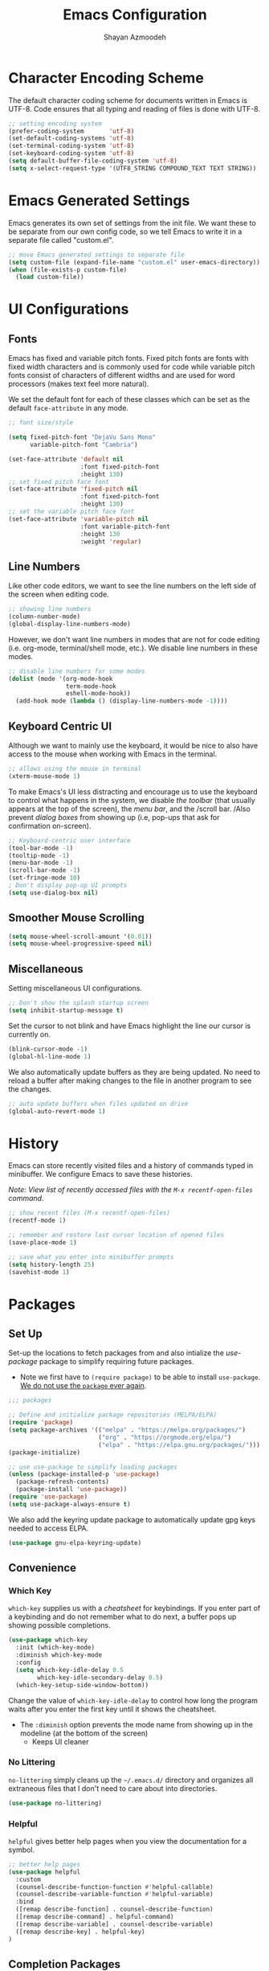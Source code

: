 #+TITLE: Emacs Configuration
#+AUTHOR:Shayan Azmoodeh
#+PROPERTY: header-args:emacs-lisp :tangle ~/.emacs.d/init.el :results none

* Character Encoding Scheme

The default character coding scheme for documents written in Emacs is UTF-8. Code ensures that all typing and reading of files is done with UTF-8.

#+name: set-encoding-system
#+begin_src emacs-lisp
  ;; setting encoding system
  (prefer-coding-system       'utf-8)
  (set-default-coding-systems 'utf-8)
  (set-terminal-coding-system 'utf-8)
  (set-keyboard-coding-system 'utf-8)
  (setq default-buffer-file-coding-system 'utf-8)              
  (setq x-select-request-type '(UTF8_STRING COMPOUND_TEXT TEXT STRING))
#+end_src

* Emacs Generated Settings

Emacs generates its own set of settings from the init file. We want these to be separate from our own config code, so we tell Emacs to write it in a separate file called "custom.el".

#+name: custom-settings-file
#+begin_src emacs-lisp
  ;; move Emacs generated settings to separate file
  (setq custom-file (expand-file-name "custom.el" user-emacs-directory))
  (when (file-exists-p custom-file)
    (load custom-file))
#+end_src

* UI Configurations
** Fonts

Emacs has fixed and variable pitch fonts. Fixed pitch fonts are fonts with fixed width characters and is commonly used for code while variable pitch fonts consist of characters of different widths and are used for word processors (makes text feel more natural).

We set the default font for each of these classes which can be set as the default =face-attribute= in any mode.

#+name: set-face-attributes
#+begin_src emacs-lisp
    ;; font size/style

    (setq fixed-pitch-font "DejaVu Sans Mono"
          variable-pitch-font "Cambria")

    (set-face-attribute 'default nil
                        :font fixed-pitch-font
                        :height 130)
    ;; set fixed pitch face font
    (set-face-attribute 'fixed-pitch nil
                        :font fixed-pitch-font
                        :height 130)
    ;; set the variable pitch face font
    (set-face-attribute 'variable-pitch nil
                        :font variable-pitch-font
                        :height 130
                        :weight 'regular)
#+end_src

#+RESULTS: set-face-attributes

** Line Numbers

Like other code editors, we want to see the line numbers on the left side of the screen when editing code.

#+name: enable-line-numbers
#+begin_src emacs-lisp
  ;; showing line numbers
  (column-number-mode)
  (global-display-line-numbers-mode)
#+end_src

However, we don't want line numbers in modes that are not for code editing (i.e. org-mode, terminal/shell mode, etc.). We disable line numbers in these modes.

#+name: disable-line-numbers-certain-modes
#+begin_src emacs-lisp
  ;; disable line numbers for some modes
  (dolist (mode '(org-mode-hook
                  term-mode-hook
                  eshell-mode-hook))
    (add-hook mode (lambda () (display-line-numbers-mode -1))))
#+end_src

**  Keyboard Centric UI

Although we want to mainly use the keyboard, it would be nice to also have access to the mouse when working with Emacs in the terminal.

#+name: enable-mouse-terminal
#+begin_src emacs-lisp
  ;; allows using the mouse in terminal
  (xterm-mouse-mode 1)
#+end_src

To make Emacs's UI less distracting and encourage us to use the keyboard to control what happens in the system, we disable /the toolbar/ (that usually appears at the top of the screen), the /menu bar/, and the /scroll bar. /Also prevent /dialog boxes/ from showing up (i.e, pop-ups that ask for confirmation on-screen).

#+name: enable-keyboard-centric
#+begin_src emacs-lisp
  ;; Keyboard-centric user interface
  (tool-bar-mode -1)
  (tooltip-mode -1)
  (menu-bar-mode -1)
  (scroll-bar-mode -1)
  (set-fringe-mode 10)
  ; Don't display pop-up UI prompts
  (setq use-dialog-box nil)
#+end_src

#+RESULTS: enable-keyboard-centric

** Smoother Mouse Scrolling

#+begin_src emacs-lisp
  (setq mouse-wheel-scroll-amount '(0.01))
  (setq mouse-wheel-progressive-speed nil)
#+end_src

** Miscellaneous
Setting miscellaneous UI configurations.

#+name: no-splash-startup
#+begin_src emacs-lisp
  ;; Don't show the splash startup screen
  (setq inhibit-startup-message t)
#+end_src

Set the cursor to not blink and have Emacs highlight the line our cursor is currently on.

#+name: other-visual-stuff
#+begin_src emacs-lisp
  (blink-cursor-mode -1)
  (global-hl-line-mode 1)
#+end_src

We also automatically update buffers as they are being updated. No need to reload a buffer after making changes to the file in another program to see the changes.

#+begin_src emacs-lisp
  ;; auto update buffers when files updated on drive
  (global-auto-revert-mode 1)
#+end_src

* History

Emacs can store recently visited files and a history of commands typed in minibuffer. We configure Emacs to save these histories.

/Note: View list of recently accessed files with the =M-x recentf-open-files= command/.

#+name: enable-save-history
#+begin_src emacs-lisp
  ;; show recent files (M-x recentf-open-files)
  (recentf-mode 1)

  ;; remember and restore last cursor location of opened files
  (save-place-mode 1)

  ;; save what you enter into minibuffer prompts
  (setq history-length 25)
  (savehist-mode 1)
#+end_src

* Packages
** Set Up
Set-up the locations to fetch packages from and also intialize the /use-package/ package to simplify requiring future packages.
- Note we first have to =(require package)= to be able to install =use-package=. _We do not use the =package= ever again_.

#+name: setup-use-package
#+begin_src emacs-lisp
  ;;; packages

  ;; Define and initialize package repositories (MELPA/ELPA)
  (require 'package)
  (setq package-archives '(("melpa" . "https://melpa.org/packages/")
                           ("org" . "https://orgmode.org/elpa/")
                           ("elpa" . "https://elpa.gnu.org/packages/")))
  (package-initialize)

  ;; use use-package to simplify loading packages
  (unless (package-installed-p 'use-package)
    (package-refresh-contents)
    (package-install 'use-package))
  (require 'use-package)
  (setq use-package-always-ensure t)

#+end_src

We also add the keyring update package to automatically update gpg keys needed to access ELPA.

#+name: use-package-gnu-elpa-keyring-update
#+begin_src emacs-lisp
(use-package gnu-elpa-keyring-update)
#+end_src

** Convenience
*** Which Key

=which-key= supplies us with a /cheatsheet/ for keybindings. If you enter part of a keybinding and do not remember what to do next, a buffer pops up showing possible completions.

#+name: use-package-which-key
#+begin_src emacs-lisp
  (use-package which-key
    :init (which-key-mode)
    :diminish which-key-mode
    :config
    (setq which-key-idle-delay 0.5
          which-key-idle-secondary-delay 0.5)
    (which-key-setup-side-window-bottom))
#+end_src

Change the value of =which-key-idle-delay= to control how long the program waits after you enter the first key until it shows the cheatsheet.

- The =:diminish= option prevents the mode name from showing up in the modeline (at the bottom of the screen)
  - Keeps UI cleaner
    
*** No Littering

=no-littering= simply cleans up the =~/.emacs.d/= directory and organizes all extraneous files that I don't need to care about into directories.

    #+name: use-package-no-littering
    #+begin_src emacs-lisp
      (use-package no-littering)
    #+end_src

*** Helpful
=helpful= gives better help pages when you view the documentation for a symbol.

#+begin_src emacs-lisp
  ;; better help pages
  (use-package helpful
    :custom
    (counsel-describe-function-function #'helpful-callable)
    (counsel-describe-variable-function #'helpful-variable)
    :bind
    ([remap describe-function] . counsel-describe-function)
    ([remap describe-command] . helpful-command)
    ([remap describe-variable] . counsel-describe-variable)
    ([remap describe-key] . helpful-key)
  )
#+end_src

** Completion Packages
*** Ivy
Ivy is a completion engine that enables /fuzzy search/ of the list to search. It is used to search things when you open the buffer list, action list (with =M-x=), and many other things.

#+name: use-package-ivy
#+begin_src emacs-lisp
  (use-package ivy
    :bind (("C-s" . swiper)
           ("C-c a s" . swiper-all)
           :map ivy-minibuffer-map
           ("TAB" . ivy-alt-done)
           ("C-l" . ivy-alt-done)
           ("C-n" . ivy-next-line)
           ("C-p" . ivy-previous-line)
           :map ivy-switch-buffer-map
           ("C-p" . ivy-previous-line)
           ("C-l" . ivy-done)
           ("C-d" . ivy-switch-buffer-kill)
           :map ivy-reverse-i-search-map
           ("C-p" . ivy-previous-line)
           ("C-d" . ivy-reverse-i-search-kill))
    :config
    (ivy-mode 1))
#+end_src

Ivy also have many other packages that go along with it to make it work in other contexts.

**** Counsel

Counsel uses Ivy as its backend to complete certain languages at point (i.e. emacs lisp) and also complete command names when the list is opened with =M-x=.
We are remapping =M-x= to run =counsel-M-x= which is the same as the regular command list but allows us to use the fuzzy search and other features provided by counsel/ivy. Similarly we set the keybindings to open =counsel-ibuffer= instead of the usual buffer list.

#+name: use-package-counsel
#+begin_src emacs-lisp
  (use-package counsel
    :after ivy
    :bind (("M-x" . counsel-M-x)
           ("C-x b" . counsel-ibuffer)
           :map minibuffer-local-map
           ("C-r" . 'counsel-minibuffer-history))
    :config
    (setq ivy-initial-inputs-alist nil))

#+end_src

We use the ivy-rich package to give short descriptions for commands when =counsel-M-x= is run.

#+name: use-package-ivy-rich
#+begin_src emacs-lisp
  ;; give description of commands in counsel-M-x
  (use-package ivy-rich
    :after ivy counsel
    :init
    (ivy-rich-mode 1))

#+end_src
*** Company

Company is a completion system for autocompleting typed text in the current buffer. It uses other words in all open buffers to suggest completions as you type.

(I'm pretty sure company does not use Ivy as a backend)

We also need to have the =popup= package so company has a way to display the autocomplete recommendations.

#+name: use-package-company
#+begin_src emacs-lisp
  (use-package popup)

  ;; Auto completion of words
  (use-package company
    :after popup
    :config
    (setq company-idle-delay 0
          ;; minimum word length before it gives suggestions
          company-minimum-prefix-length 4
          company-selection-wrap-around t))
  (global-company-mode)
#+end_src
*** Smartparens

Smartparens gives us automatic parenthesis matching. Also works with ={}, [], ""= , etc.

#+begin_src emacs-lisp
  ;; auto parenthesis matching
  (use-package smartparens
    :init
    (require 'smartparens-config)
    :config
    (setq prog-mode smartparens-strict-mode))
  (smartparens-global-mode t)
#+end_src

** UI Packages
Most of the UI related packages require =all-the-icons=. It's used to display graphic things and fonts.

#+name: use-package-all-the-icons
#+begin_src emacs-lisp
  (use-package all-the-icons
    :if (display-graphic-p))
#+end_src

Make sure to run =M-x all-the-icons-install-fonts= after installing for everything to work correctly.

*** Centaur Tabs

Centaur tabs gives us /tabs in emacs/ and makes it look more like a traditional text editor. There's a lot of configuration options to it's best to look at the [[https://github.com/ema2159/centaur-tabs][documentation]] for help with configuring it.

#+name:use-package-centaur-tabs
#+begin_src emacs-lisp
  ;; Tabs
  (use-package centaur-tabs
    :after evil
    :init
    (setq centaur-tabs-enable-key-bindings t)
    :demand
    :config
    (centaur-tabs-mode t)
    (setq centaur-tabs-style "bar"
          centaur-tabs-height 32
          centaur-tabs-set-icons t
          centaur-tabs-set-modified-marker t
          centaur-tabs-show-navigation-buttons t
          centaur-tabs-set-bar 'under
          x-underline-at-descent-line t
          centaur-tabs-modified-marker "●")
    (centaur-tabs-headline-match)
    (centaur-tabs-change-fonts variable-pitch-font 150)
    (setq uniquify-separator "/")
    (setq uniquify-buffer-name-style 'forward)
    :hook
    (dashboard-mode . centaur-tabs-local-mode)
    (term-mode . centaur-tabs-local-mode)
    (calendar-mode . centaur-tabs-local-mode)
    (org-agenda-mode . centaur-tabs-local-mode)
    (helpful-mode . centaur-tabs-local-mode)
    :bind
    ("C-<prior>" . centaur-tabs-backward)
    ("C-<next>" . centaur-tabs-forward)
    ("C-c t s" . centaur-tabs-counsel-switch-group)
    ("C-c t p" . centaur-tabs-group-by-projectile-project)
    ("C-c t g" . centaur-tabs-group-buffer-groups)
    (:map evil-normal-state-map
          ("g t" . centaur-tabs-forward)
          ("g T" . centaur-tabs-backward)))
#+end_src

*** Doom
**** Doom Modeline

Doom modeline makes the modeline look better. That's it.

#+name: use-package-doom-modeline
#+begin_src emacs-lisp
  (use-package doom-modeline
    :init (doom-modeline-mode 1)
    :custom ((doom-modeline-height 15)))
#+end_src

**** Doom Themes

Selecting a Doom theme to make Emacs look better. See [[https://github.com/doomemacs/themes/tree/screenshots][list of themes]] to choose one.

#+name: use-package-doom-themes
#+begin_src emacs-lisp
  (use-package doom-themes
    :config
    ;; Global settings (defaults)
    (setq doom-themes-enable-bold t    ; if nil, bold is universally disabled
          doom-themes-enable-italic t) ; if nil, italics is universally disabled
    (load-theme 'doom-material t)

    ;; Enable flashing mode-line on errors
    (doom-themes-visual-bell-config)
    ;; Enable custom neotree theme (all-the-icons must be installed!)
    (doom-themes-neotree-config)
    ;; Corrects (and improves) org-mode's native fontification.
    (doom-themes-org-config))
#+end_src

*** Rainbow Delimiters

Colors parenthesis and other delimiters so matching delimiters are the same color.

#+name:use-package-rainbow-delimiters
#+begin_src emacs-lisp
  (use-package rainbow-delimiters
    :hook (prog-mode . rainbow-delimiters-mode))
#+end_src

*** Smooth Scrolling
Adds global mode that make scrolling in Emacs with a mouse smoother.

#+name: use-package-smooth-scrolling
#+begin_src emacs-lisp
    (use-package smooth-scrolling
      :init (smooth-scrolling-mode 1))
#+end_src

** Evil

Evil (Emacs Vim Layer) is a layer of Vim on top of Emacs. Basically I've configured it to just give Emacs different editing modes like Vim and to use Vim keybindings when in the "Normal state". When in "Insert State" it uses regular Emacs keybindings (I didn't want to learn an entirely new set of keybindings).

#+name: emacs-keybind-insert-state
#+begin_src emacs-lisp
  ;; use emacs keybinding when editing files (insert mode)
  (setq evil-disable-insert-state-bindings t)
#+end_src

#+name: use-package-evil
#+begin_src emacs-lisp
  (use-package evil
    :init
    (setq evil-want-integration t)
    (setq evil-want-keybinding nil)
    (setq evil-want-C-u-scroll t)
    (setq evil-want-C-i-jump nil)
    :config
    (evil-mode 1)
    (define-key evil-insert-state-map (kbd "C-g") 'evil-normal-state)
    (define-key evil-insert-state-map (kbd "C-h") 'evil-delete-backward-char-and-join)

    ;; Use visual line motions even outside of visual-line-mode buffers
    (evil-global-set-key 'motion "j" 'evil-next-visual-line)
    (evil-global-set-key 'motion "k" 'evil-previous-visual-line)

    (evil-set-initial-state 'messages-buffer-mode 'normal)
    (evil-set-initial-state 'dashboard-mode 'normal))
#+end_src

Evil collection give vim keybindings in many of the available modes that Evil does not natively support.

#+begin_src emacs-lisp
  (use-package evil-collection
    :after evil
    :config
    (evil-collection-init))
#+end_src

** Magit

Magit is like a git GUI but runs in Emacs.

#+name: use-package-magit
#+begin_src emacs-lisp
  (use-package magit
    :commands (magit-status magit-get-current-branch)
    :custom
    ;; show diff in same window
    (magit-display-buffer-function #'magit-display-buffer-same-window-except-diff-v1))
#+end_src

Pushing to a remote repository does not always prompt for a password and thus fails. The =ssh-agency= package fixes that.

#+name: use-package-ssh-agency
#+begin_src emacs-lisp
  ;; make magit prompt for ssh password
  (use-package ssh-agency)
  (setenv "SSH_ASKPASS" "git-gui--askpass")
#+end_src

** Org Mode
Org mode is what I am using to type this document. It is a plaintext markdown format that is very versatile and can do many things other than just produce nice documents.

I implemented multiple functions to simplify the configuration of =org=.

#+name:org-config-funcs
#+begin_src emacs-lisp :results none
  (defun ska/org-font-setup ()
    ;; Replace list hyphen with dot
    (font-lock-add-keywords 'org-mode
                            '(("^ *\\([-]\\) "
                               (0 (prog1 () (compose-region (match-beginning 1) (match-end 1) "•")))))))

  (defun ska/org-mode-setup ()
    "Set up org mode"
    (org-indent-mode)
    (variable-pitch-mode 1)
    (visual-line-mode 1)
    ;; scale font size of headers
    (dolist (face '((org-level-1 . 1.2)
                    (org-level-2 . 1.1)
                    (org-level-3 . 1.05)
                    (org-level-4 . 1.0)
                    (org-level-5 . 1.1)
                    (org-level-6 . 1.1)
                    (org-level-7 . 1.1)
                    (org-level-8 . 1.1)))
      (set-face-attribute (car face) nil
                          :font variable-pitch-font
                          :weight 'regular
                          :height (cdr face))))

  (defun ska/org-mode-toggle-hide-emphasis-markers ()
    "Toggle org mode emphasis markers on and off"
    (interactive)
    (progn (if (null org-hide-emphasis-markers)
               (setq org-hide-emphasis-markers t)
             (setq org-hide-emphasis-markers nil))
           (org-mode)))
#+end_src

Change the =org-directory= if the location of org-roam files changes.

#+name: use-package-org
#+begin_src emacs-lisp :results none
  (use-package org
    :hook (org-mode . ska/org-mode-setup)
    :config
    (setq org-ellipsis " ▾")
    (ska/org-font-setup)
    :bind (
           ;; toggle org mode emphasis markers on and off
           ("C-c s e" . ska/org-mode-toggle-hide-emphasis-markers)))

  (setq org-directory (concat (getenv "HOME") "/OneDrive - University of Illinois - Urbana/OrgRoamNotes"))
#+end_src

By default org mode displays emphasis markers. The keybinding =C-c s e= toggles them on/off.

*** UI Changes

Now we make org document look nicer in org mode by changing the way the heading markers look and placing margins on each side of the text.

**** Mixed Pitch
=mixed-pitch-mode= allows using both fixed pitch and variable pitch fonts in org mode. It automatically changes the fonts so tables and source code blocks use the fixed-pitch font while all other text uses the variable pitch font. I enable mixed pitch mode in all text modes.

#+begin_src emacs-lisp
  (use-package mixed-pitch
    :hook
    ;; If you want it in all text modes:
    (text-mode . mixed-pitch-mode))
#+end_src

**** Org Bullets

=org-bullets= replaces the standard "*" in headings with unicode characters.

#+name: use-package-org-bullets
#+begin_src emacs-lisp
  ;; make headings in orgmode look nicer
  (use-package org-bullets
    :after org
    :hook (org-mode . org-bullets-mode))
#+end_src

**** Visual Fill Column

=visual-fill-column= adds margins to both sides of the text as I type.

#+name:use-package-visual-fill-column
#+begin_src emacs-lisp

  (defun ska/org-mode-visual-fill ()
    "Pads both sides of text buffer (looks more like a word processor)"
    (setq visual-fill-column-width 100
          visual-fill-column-center-text t)
    (visual-fill-column-mode 1))

  ;; add padding to sides of buffer
  (use-package visual-fill-column
    :after org
    :hook (org-mode . ska/org-mode-visual-fill))
#+end_src

**** HTMLize
htmlize allows syntax highlighting of code blocks when exporting org files to HTML.

#+name:use-package-htmlize
#+begin_src emacs-lisp
  (use-package htmlize)
#+end_src

*** Org Babel

Org Babel is included as part of org mode (as of the latest version) and it allows running code blocks included in Org files as well as exporting code blocks in an org file to an external source file (which is how I am constructing the init.el file from this org file).

First we tell org-mode to not ask for confirmation every time we try to evaluate a code block.

#+begin_src emacs-lisp
  (setq org-confirm-babel-evaluate nil)
#+end_src

Now we enable the languages that we want org babel to understand/execute.

#+name:set-org-babel-langs
#+begin_src emacs-lisp
  (org-babel-do-load-languages
   'org-babel-load-languages
   '((emacs-lisp . t)
     (shell . t)
     (python . t)))
#+end_src

Having org automatically open code source blocks is also really useful.

#+begin_src emacs-lisp
  (require 'org-tempo)
  (add-to-list 'org-structure-template-alist '("sh" . "src shell"))
  (add-to-list 'org-structure-template-alist '("el" . "src emacs-lisp"))
  (add-to-list 'org-structure-template-alist '("py" . "src python"))
#+end_src

To auto-insert a code block, type =<...>= and replace "..." with one of the language codes specified in the code block above (i.e., type =<el=  [ =<tab>= ] to create an emacs lisp code block).

** Org Roam

Org Roam is a note taking framework that allows implementing the Zettelkasten method of notetaking. Notes are organized as nodes that can be linked together.

#+name: use-package-org-roam
#+begin_src emacs-lisp
  ;; allows creating new node on page without opening it (stay on same file after inserting link to new file)
  (defun org-roam-node-insert-immediate (arg &rest args)
    (interactive "P")
    (let ((args (cons arg args))
          (org-roam-capture-templates (list (append (car org-roam-capture-templates)
                                                    '(:immediate-finish t)))))
      (apply #'org-roam-node-insert args)))

  (use-package org-roam
    :after org
    :ensure t
    :init
    ;; suppress v2 upgrade warning
    (setq org-roam-v2-ack t)
    :custom
    (org-roam-directory (file-truename org-directory))
    (org-roam-completion-everywhere t)
    :config
    (cl-defmethod org-roam-node-type ((node org-roam-node))
      "Return the TYPE of NODE."
      (condition-case nil
          (capitalize
           (file-name-nondirectory
            (directory-file-name
             (file-name-directory
              (file-relative-name (org-roam-node-file node) org-roam-directory)))))
        (error "")))

    (setq org-roam-node-display-template (concat "${type:15} ${title:*} " (propertize "${tags:10}" 'face 'org-tag)))
    (org-roam-db-autosync-mode)
    ;; creating capture templates for org-roam notes
    ;; source: https://jethrokuan.github.io/org-roam-guide/
    (setq org-roam-capture-templates
          '(("i" "Idea" plain "%?"
             :if-new (file+head "idea/$%<%Y%m%d%H%M%S>-${slug}.org"
                                "#+title: ${title}\n#+author: Shayan Azmoodeh\n#+date: %u\n#+lastmod: \n#+filetags: :idea:\n")
             :immediate-finish t
             :unarrowed t)
            ("r" "Reference Material")
            ("rr" "Paper / Website" plain "%?"
             :if-new (file+head "reference/paper/$%<%Y%m%d%H%M%S>-${slug}.org"
                                "#+title: ${title}\n#+author: Shayan Azmoodeh\n#+date: %u\n#+lastmod: \n#+filetags: :reference:\n")
             :immediate-finish t
             :unarrowed t)
            ("ri" "Index" plain "%?"
             :if-new (file+head "reference/index/$%<%Y%m%d%H%M%S>-${slug}.org"
                                "#+title: ${title}\n#+author: Shayan Azmoodeh\n#+date: %u\n#+lastmod: \n#+filetags: :reference:\n")
             :immediate-finish t
             :unarrowed t)
            ("rc" "Course Material")
            ("rcn" "Course Notes (lecture, textbook, etc.)" plain "%?"
             :if-new (file+head "reference/course/notes/%<%Y%m%d%H%M%S>-${slug}.org"
                                "#+title: ${title}\n#+author: Shayan Azmoodeh\n#+date: %u\n#+lastmod: \n#+filetags: :reference:\n")
             :immediate-finish t
             :unarrowed t)
            ("rci" "Course Index" plain "%?"
             :if-new (file+head "reference/course/index/%<%Y%m%d%H%M%S>-${slug}.org"
                                "#+title: ${title}\n#+author: Shayan Azmoodeh\n#+date: %u\n#+lastmod: \n#+filetags: :reference:\n")
             :immediate-finish t
             :unarrowed t)

            ("a" "Article" plain "%?"
             :if-new (file+head "articles/$%<%Y%m%d%H%M%S>-${slug}.org"
                                "#+title: ${title}\n#+author: Shayan Azmoodeh\n#+date: %u\n#+lastmod: \n#+filetags: :article:\n")
             :immediate-finish t
             :unarrowed t))
          time-stamp-active t
          time-stamp-start "#\\+lastmod: [ \t]*"
          time-stamp-end "$")
    :bind (("C-c n f" . org-roam-node-find)
           ("C-c n r" . org-roam-node-random)
           ("C-c n i" . org-roam-node-insert)
           ("C-c n I" . org-roam-node-insert-immediate)
           (:map org-mode-map
                 (("C-M-i" . completion-at-point)
                  ("C-c n l" . org-roam-buffer-toggle)
                  ("C-c n t" . org-roam-tag-add)))))

  (add-hook 'before-save-hook 'time-stamp nil)

#+end_src

The =org-roam-node-type= function allows Emacs to print the folder in which the note is contained as I browse through my nodes in =org-roam-node-find=.

*** Deft

Deft allows searching documents in the given =deft-directory= by their contents (not just by title or tags). Very useful when used with =org-roam= to find notes.

Deft has been configured below to work specifically with =org-roam=.

#+name: use-package-deft
#+begin_src emacs-lisp
  (use-package deft
    :after org
    :config
    (setq deft-directory org-directory
          deft-recursive t
          deft-strip-summary-regexp ":PROPERTIES:\n\\(.+\n\\)+:END:\n"
          deft-use-filename-as-title nil)
    :bind
    ("C-c n d" . deft))
#+end_src
*** Org Roam UI

Since Org Roam allows us to create links between our notes, it would be nice to visualize those connections. Org Roam UI lets us do this by displaying our notes as nodes in a graph, where an edge between two notes indicates that there is a link between them.

The web interface also lets you view the content of the notes as well.

The package requires simple-httpd and websocket to work since it opens a web interface. It also (obviously) requires =org-roam=.

#+name:use-package-org-roam-ui
#+begin_src emacs-lisp

  ;; dependencies for org-roam-ui
  (use-package websocket)
  (use-package simple-httpd)


  (use-package org-roam-ui
    :after websocket simple-httpd org-roam
    :bind (
           ("C-c n u i" . org-roam-ui-open)))
#+end_src

** Reference Management - Must go after Org config
Section must go after the org section because it uses the =org-directory= that is defined in that section.

References are managed through a bibtex file, so we configure bibtex editing in Emacs first.

#+begin_src emacs-lisp
  (setq bibtex-user-optional-fields '(("keywords" "Keywords to describe the entry" "")
                                      ("file" "Link to document file." ":"))
        bibtex-align-at-equal-sign t)
#+end_src

Entries in the bibtex file are searched with =ivy-bibtex=, so the file must be put into the =bib-files-directory= or else it will not be found.

#+begin_src emacs-lisp
(setq bib-files-directory (directory-files org-directory t "^[A-Z|a-z].+.bib")
      pdf-files-directory (concat (getenv "HOME") "/Zotero/storage"))
#+end_src

*Change these directories as neccessary*.

*** Ivy Bibtex

Since we're using =ivy-bibtex=, we need to install/configure it.

#+name:use-package-ivy-bibtex
#+begin_src emacs-lisp
  (use-package ivy-bibtex
    :after ivy
    :config
    (setq bibtex-completion-bibliography bib-files-directory
          bibtex-completion-library-path pdf-files-directory
          bibtex-completion-pdf-field "File"
          bibtex-completion-notes-path org-directory
          bibtex-completion-additional-search-fields '(keywords))
    :bind
    (("C-c B" . ivy-bibtex)))
#+end_src

*** Org Ref
Org Ref is a package that allows us to work with references more easily within org files. It is similar to citar however it works nicer for inserting citations. It is also required by other reference management packages.

*Generally, I would recommend using org-ref for inserting citations over citar in documents.*

Org ref can also be used to create references to other elements of a document (i.e., when writing a LaTeX document) such as to equations or figures.

#+name:use-package-org-ref
#+begin_src emacs-lisp
(use-package org-ref
    :config
    (require 'org-ref-ivy)
    (setq org-ref-insert-link-function 'org-ref-insert-link-hydra/body
          org-ref-insert-cite-function 'org-ref-cite-insert-ivy
          org-ref-insert-label-function 'org-ref-insert-label-link
          org-ref-insert-ref-function 'org-ref-insert-ref-link
          org-ref-cite-onclick-function (lambda (_) (org-ref-citation-hydra/body)))
    (setq org-latex-pdf-process
          '("pdflatex -interaction nonstopmode -output-directory %o %f"
            "bibtex %b"
            "pdflatex -shell-escape -interaction nonstopmode -output-directory %o %f"
            "pdflatex -shell-escape -interaction nonstopmode -output-directory %o %f"))
    :bind (:map org-mode-map
                ("C-c ]" . org-ref-insert-link)
                ("s-[" . org-ref-insert-link-hydra/body)))
#+end_src

*** Org Roam Bibtex
ORB is a package that simplifies using citations with a bibtex file within org roam. At the moment I don't really use it for anything but it might be useful later.

#+name:use-package-org-roam-bibtex
#+begin_src emacs-lisp
  (use-package org-roam-bibtex
    :after (org-roam ivy-bibtex)
    :bind (:map org-mode-map ("C-c n b" . orb-note-actions))
    :config
    (require 'org-ref))

  (org-roam-bibtex-mode)
#+end_src

*** Citar-Org-Roam

Citar is another helpful package for managing and inserting references/citations into documents. 

#+name:use-package-citar
#+begin_src emacs-lisp
  (use-package citar
    :after org ;; depends on org-directory
    :config
    (setq citar-notes-paths
            (list (concat (file-truename org-directory) "/reference/paper")))
    :custom
    (org-cite-global-bibliography (directory-files org-directory t "^[A-Z|a-z].+.bib"))
    (org-cite-insert-processor 'citar)
    (org-cite-follow-processor 'citar)
    (org-cite-activate-processor 'citar)
    (citar-bibliography org-cite-global-bibliography)
    (citar-org-roam-mode 1) ; enable mode on startup
    :bind
    (("C-c b c" . #'citar-create-note)
     ("C-c b o" . #'citar-open-notes)
    (:map org-mode-map :package org ("C-c b i" . #'org-cite-insert))))
#+end_src

We also install the extension that plugs into org-roam to help with reference management there.

#+name:use-package-citar-org-roam
#+begin_src emacs-lisp
  (use-package citar-org-roam
    :after (org-roam org-roam-bibtex citar)
    :config
    (citar-register-notes-source
     'orb-citar-source (list :name "Org-Roam Notes"
                             :category 'org-roam-node
                             :items #'citar-org-roam--get-candidates
                             :hasitems #'citar-org-roam-has-notes
                             :open #'citar-org-roam-open-note
                             :create #'orb-citar-edit-note
                             :annotate #'citar-org-roam--annotate))
    (setq citar-org-roam-subdir "reference/paper")
    :custom
    (setq citar-notes-source 'orb-citar-source))
#+end_src

Note citar also needs the path to the bibliography so *update the path if it changes*. It should really only need to be updated if the filename changes because the rest of the path is dependent on the =org-directory=. 

** EShell
Eshell provides a linux terminal emulator in Emacs written entirely in emacs lisp. Note that this causes some commands to be slower than they normally would be in a regular linux shell.

#+name: use-package-eshell
#+begin_src emacs-lisp :results none
  (defun ska/configure-eshell ()
    ;; Save command history when commands are entered
    (add-hook 'eshell-pre-command-hook 'eshell-save-some-history)

    ;; Truncate buffer for performance
    (add-to-list 'eshell-output-filter-functions 'eshell-truncate-buffer)

    ;; Bind some useful keys for evil-mode
    (evil-define-key '(normal insert visual) eshell-mode-map (kbd "C-r") 'counsel-esh-history)
    (evil-define-key '(normal insert visual) eshell-mode-map (kbd "<home>") 'eshell-bol)
    (evil-normalize-keymaps)

    (setq eshell-history-size         10000
          eshell-buffer-maximum-lines 10000
          eshell-hist-ignoredups t
          eshell-scroll-to-bottom-on-input t))

  ;; eshell comes with Emacs. This allows us to configure it
  (use-package eshell
    :hook (eshell-first-time-mode . ska/configure-eshell)
    :config
    (with-eval-after-load 'esh-opt
      (setq eshell-destroy-buffer-when-process-dies t)
      (setq eshell-visual-commands '("htop" "zsh" "vim")))
    (eshell-git-prompt-use-theme 'robbyrussell))
#+end_src

*** Git Prompt
The =eshell-git-prompt= package displays the git info (i.e., current branch) next to the terminal prompt.

#+name: use-package-eshell-git-prompt
#+begin_src emacs-lisp :results none
  (use-package eshell-git-prompt
    :after eshell)
#+end_src
** AUCTeX

AUCTeX is a package that adds a lot of functionality when editing LaTeX documents in Emacs.

#+name: use-package-AUCTeX
#+begin_src emacs-lisp
      (use-package auctex
        :ensure t
        :defer t
        :custom (setq TeX-parse-self t
                      TeX-auto-save t))
#+end_src
** Games
*** 2048
The classic 2048 game... in Emacs

#+name: use-package-2048-game
#+begin_src emacs-lisp
(use-package 2048-game)
#+end_src

*** Sudoku

#+name: use-package-sudoku
#+begin_src emacs-lisp
(use-package sudoku)
#+end_src

*** Slime Volleyball
Idek what this is but it looked cool.

#+begin_src emacs-lisp
(use-package slime-volleyball)
#+end_src

* Custom Functions
** Org
*** Org Babel

I configured org to automatically tangle my init.org file whenever I save it.

#+begin_src emacs-lisp
  ;; automatically tangle emacs config org file when saving
  (defun ska/org-babel-tangle-config ()
    "Tangle code in org file when the file is saved if the file is the Emacs config file"
    (when (string-equal (buffer-file-name)
                        (file-truename "~/.emacs.d/init.org"))
      (let ((org-confirm-babel-evaluate nil))
        (org-babel-tangle))))
  
  (add-hook 'org-mode-hook (
                            lambda () (add-hook 'after-save-hook #'ska/org-babel-tangle-config)))
#+end_src
*** Org Roam
Given that we have a large file of references (a .bib file) we want a way to take notes on them and dedicate a note to a chosen reference. The following function allows me to do this.
It also makes use of my org-roam capture template.

#+begin_src emacs-lisp
  ;; source: https://jethrokuan.github.io/org-roam-guide/
  (defun ska/org-roam-node-from-cite (keys-entries)
    "Create an org roam node from the Citar bibliography."
    (interactive (list (citar-select-refs :multiple nil)))
    (let ((title "${author} :: ${title}"))
      (org-roam-capture- :templates
                         '(("rr" "reference" plain "%?" :if-new
                            (file+head "reference/paper/${citekey}.org"
                                       ":PROPERTIES:
  :ROAM_REFS: [cite:@${citekey}]
  :END:
  ,#+title: ${title}\n#+author: Shayan Azmoodeh\n#+date: %u\n#+lastmod: \n#+filetags: :reference:\n")
                              :immediate-finish t
                              :unnarrowed t))
                           :info (list :citekey (car keys-entries))
                           :node (org-roam-node-create :title title)
                           :props '(:finalize find-file))))


#+end_src

The function has some usability /issues/ at the moment. To create a new document from a note  

** Miscellaneous

Emacs doesn't have a built in function to delete the file in the current buffer so I implemented one (with help from [[https://emacsredux.com/blog/2013/04/03/delete-file-and-buffer/][this blog]]).
The function below simply deletes the file in buffer that you are currently on (if the current buffer contains a file) and also kills the buffer. If the current buffer doesn't contain a file, it just gives a message saying so.

#+begin_src emacs-lisp
  (defun ska/delete-file-and-buffer ()
    "Deletes file open in current buffer and kills window
  if the current buffer contains a file"
    (interactive)
    (let ((filename (buffer-file-name)))
      (if filename ; if curr buff contains a file
          (progn (if (vc-backend filename) ; if version control contains the file
                     (vc-delete filename)
                   (delete-file filename))
                 (message "Deleted file %s" filename)
                 (kill-buffer))
        (message "Current buffer does not contain a file"))))
#+end_src

* Custom Language Formatting

Not sure how the code here works... but it works. I'll figure it out later.

** C Formatting

#+name:set-custom-c-lang-formatting
#+begin_src emacs-lisp
  ;;; customized C indent formatting

  (setq-default c-indent-tabs-mode t     ; Pressing TAB should cause indentation
                c-indent-level 2         ; A TAB is equivilent to two spaces
                c-argdecl-indent 0       ; Do not indent argument decl's extra
                c-tab-always-indent t
                backward-delete-function nil) ; DO NOT expand tabs when deleting
  (c-add-style "my-c-style" '((c-continued-statement-offset 2))) ; If a statement continues on the next line, indent the continuation by 4
  (defun my-c-mode-hook ()
    (c-set-style "my-c-style")
    (c-set-offset 'substatement-open '0) ; brackets should be at same indentation level as the statements they open
    (c-set-offset 'inline-open '+)
    (c-set-offset 'block-open '+)
    (c-set-offset 'brace-list-open '+)   ; all "opens" should be indented by the c-indent-level
    (c-set-offset 'case-label '+)
    (setq c-basic-offset 2))       ; indent case labels by c-indent-level, too
  (add-hook 'c-mode-hook 'my-c-mode-hook)
  (add-hook 'c++-mode-hook 'my-c-mode-hook)
#+end_src

** Java Formatting

#+name:set-custom-java-lang-formatting
#+begin_src emacs-lisp
  ;;; customized Java indent formatting

  (setq c-default-style
        '((java-mode . "ellemtel")))
  (add-hook 'java-mode-hook (lambda ()
                              (setq c-basic-offset 4)
                              tab-width 4))
#+end_src
